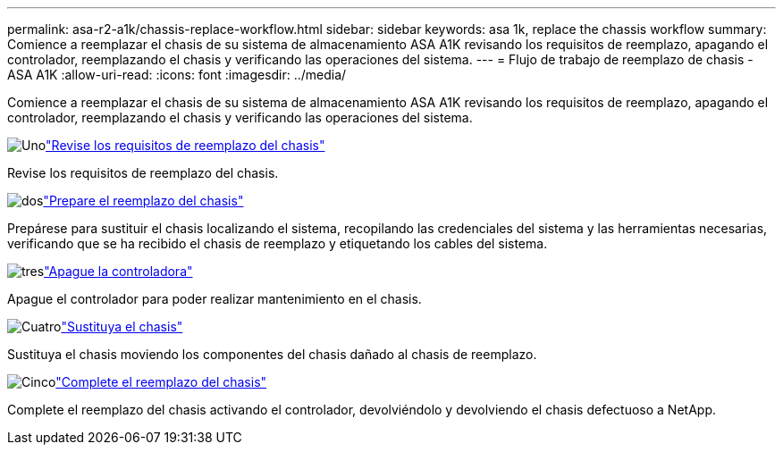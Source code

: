 ---
permalink: asa-r2-a1k/chassis-replace-workflow.html 
sidebar: sidebar 
keywords: asa 1k, replace the chassis workflow 
summary: Comience a reemplazar el chasis de su sistema de almacenamiento ASA A1K revisando los requisitos de reemplazo, apagando el controlador, reemplazando el chasis y verificando las operaciones del sistema. 
---
= Flujo de trabajo de reemplazo de chasis - ASA A1K
:allow-uri-read: 
:icons: font
:imagesdir: ../media/


[role="lead"]
Comience a reemplazar el chasis de su sistema de almacenamiento ASA A1K revisando los requisitos de reemplazo, apagando el controlador, reemplazando el chasis y verificando las operaciones del sistema.

.image:https://raw.githubusercontent.com/NetAppDocs/common/main/media/number-1.png["Uno"]link:chassis-replace-requirements.html["Revise los requisitos de reemplazo del chasis"]
[role="quick-margin-para"]
Revise los requisitos de reemplazo del chasis.

.image:https://raw.githubusercontent.com/NetAppDocs/common/main/media/number-2.png["dos"]link:chassis-replace-prepare.html["Prepare el reemplazo del chasis"]
[role="quick-margin-para"]
Prepárese para sustituir el chasis localizando el sistema, recopilando las credenciales del sistema y las herramientas necesarias, verificando que se ha recibido el chasis de reemplazo y etiquetando los cables del sistema.

.image:https://raw.githubusercontent.com/NetAppDocs/common/main/media/number-3.png["tres"]link:chassis-replace-shutdown.html["Apague la controladora"]
[role="quick-margin-para"]
Apague el controlador para poder realizar mantenimiento en el chasis.

.image:https://raw.githubusercontent.com/NetAppDocs/common/main/media/number-4.png["Cuatro"]link:chassis-replace-move-hardware.html["Sustituya el chasis"]
[role="quick-margin-para"]
Sustituya el chasis moviendo los componentes del chasis dañado al chasis de reemplazo.

.image:https://raw.githubusercontent.com/NetAppDocs/common/main/media/number-5.png["Cinco"]link:chassis-replace-complete-system-restore-rma.html["Complete el reemplazo del chasis"]
[role="quick-margin-para"]
Complete el reemplazo del chasis activando el controlador, devolviéndolo y devolviendo el chasis defectuoso a NetApp.
